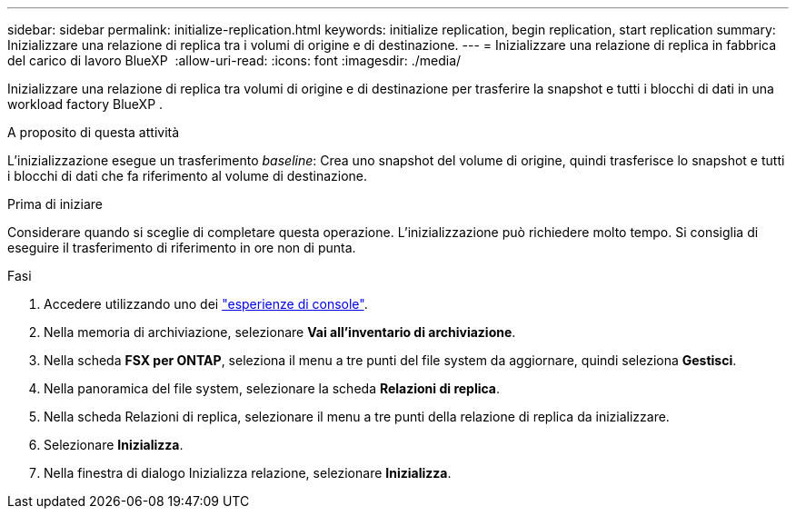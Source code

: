 ---
sidebar: sidebar 
permalink: initialize-replication.html 
keywords: initialize replication, begin replication, start replication 
summary: Inizializzare una relazione di replica tra i volumi di origine e di destinazione. 
---
= Inizializzare una relazione di replica in fabbrica del carico di lavoro BlueXP 
:allow-uri-read: 
:icons: font
:imagesdir: ./media/


[role="lead"]
Inizializzare una relazione di replica tra volumi di origine e di destinazione per trasferire la snapshot e tutti i blocchi di dati in una workload factory BlueXP .

.A proposito di questa attività
L'inizializzazione esegue un trasferimento _baseline_: Crea uno snapshot del volume di origine, quindi trasferisce lo snapshot e tutti i blocchi di dati che fa riferimento al volume di destinazione.

.Prima di iniziare
Considerare quando si sceglie di completare questa operazione. L'inizializzazione può richiedere molto tempo. Si consiglia di eseguire il trasferimento di riferimento in ore non di punta.

.Fasi
. Accedere utilizzando uno dei link:https://docs.netapp.com/us-en/workload-setup-admin/console-experiences.html["esperienze di console"^].
. Nella memoria di archiviazione, selezionare *Vai all'inventario di archiviazione*.
. Nella scheda *FSX per ONTAP*, seleziona il menu a tre punti del file system da aggiornare, quindi seleziona *Gestisci*.
. Nella panoramica del file system, selezionare la scheda *Relazioni di replica*.
. Nella scheda Relazioni di replica, selezionare il menu a tre punti della relazione di replica da inizializzare.
. Selezionare *Inizializza*.
. Nella finestra di dialogo Inizializza relazione, selezionare *Inizializza*.

